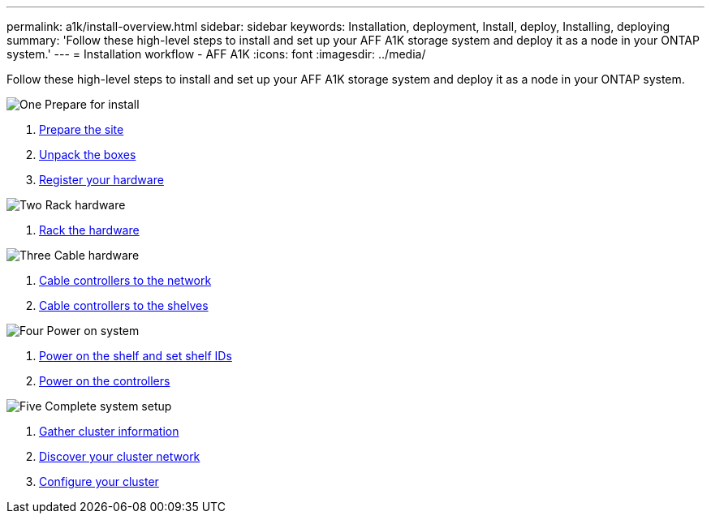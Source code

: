 ---
permalink: a1k/install-overview.html
sidebar: sidebar
keywords: Installation, deployment, Install, deploy, Installing, deploying
summary: 'Follow these high-level steps to install and set up your AFF A1K storage system and deploy it as a node in your ONTAP system.'
---
= Installation workflow - AFF A1K
:icons: font
:imagesdir: ../media/

[.lead]
Follow these high-level steps to install and set up your AFF A1K storage system and deploy it as a node in your ONTAP system.

.image:https://raw.githubusercontent.com/NetAppDocs/common/main/media/number-1.png[One] Prepare for install

[role="quick-margin-list"]
. link:install-prepare.html[Prepare the site]
. link:install-prepare.html#step-2-unpack-the-boxes[Unpack the boxes]
. link:install-hardware.html#step-1-register-your-hardware[Register your hardware]

.image:https://raw.githubusercontent.com/NetAppDocs/common/main/media/number-2.png[Two] Rack hardware
[role="quick-margin-list"]
. link:install-hardware.html[Rack the hardware]

.image:https://raw.githubusercontent.com/NetAppDocs/common/main/media/number-3.png[Three] Cable hardware


[role="quick-margin-list"]
. link:cable-hardware.html#step-1-cable-controllers-to-your-network[Cable controllers to the network] 
. link:cable-hardware.html#step-2-cable-controllers-to-drive-shelves[Cable controllers to the shelves]


.image:https://raw.githubusercontent.com/NetAppDocs/common/main/media/number-4.png[Four] Power on system


[role="quick-margin-list"]
. link:power-hardware.html#step-1-power-on-the-shelf-and-assign-shelf-id[Power on the shelf and set shelf IDs]
. link:power-hardware.html#step-2-power-on-the-controllers[Power on the controllers]

.image:https://raw.githubusercontent.com/NetAppDocs/common/main/media/number-5.png[Five] Complete system setup

[role="quick-margin-list"]
. link:complete-install.html#step-1-gather-cluster-information[Gather cluster information]
. link:complete-install.html#step-2-discover-your-cluster-network[Discover your cluster network]
. link:complete-install.html#step-3-configure-your-cluster[Configure your cluster]